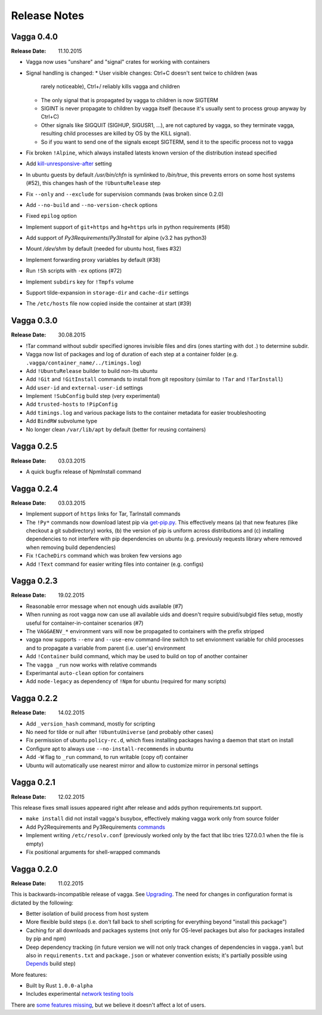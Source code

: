 =============
Release Notes
=============


Vagga 0.4.0
===========

:Release Date: 11.10.2015

* Vagga now uses "unshare" and "signal" crates for working with containers
* Signal handling is changed:
  * User visible changes: Ctrl+C doesn't sent twice to children (was
    rarely noticeable), Ctrl+/ reliably kills vagga and children
  * The only signal that is propagated by vagga to children is now SIGTERM
  * SIGINT is never propagate to children by vagga itself (because it's usually
    sent to process group anyway by Ctrl+C)
  * Other signals like SIGQUIT (SIGHUP, SIGUSR1, ...), are not captured by
    vagga, so they terminate vagga, resulting child processes are killed by OS
    by the KILL signal).
  * So if you want to send one of the signals except SIGTERM, send it to the
    specific process not to vagga
* Fix broken ``!Alpine``, which always installed latests known version of the
  distribution instead specified
* Add kill-unresponsive-after_ setting
* In ubuntu guests by default `/usr/bin/chfn` is symlinked to `/bin/true`, this
  prevents errors on some host systems (#52), this changes hash of the
  ``!UbuntuRelease`` step
* Fix ``--only`` and ``--exclude`` for supervision commands (was broken since
  0.2.0)
* Add ``--no-build`` and ``--no-version-check`` options
* Fixed ``epilog`` option
* Implement support of ``git+https`` and ``hg+https`` urls in python
  requirements (#58)
* Add support of `Py3Requirements`/`Py3Install` for alpine (v3.2 has python3)
* Mount `/dev/shm` by default (needed for ubuntu host, fixes #32)
* Implement forwarding proxy variables by default (#38)
* Run ``!Sh`` scripts with ``-ex`` options (#72)
* Implement ``subdirs`` key for ``!Tmpfs`` volume
* Support tilde-expansion in ``storage-dir`` and ``cache-dir`` settings
* The ``/etc/hosts`` file now copied inside the container at start (#39)

.. _kill-unresponsive-after: http://vagga.readthedocs.org/en/latest/commands.html#opt-kill-unresponsive-after


Vagga 0.3.0
===========

:Release Date: 30.08.2015

* !Tar command without subdir specified ignores invisible files and dirs
  (ones starting with dot `.`) to determine subdir.
* Vagga now list of packages and log of duration of each step at a container
  folder (e.g. ``.vagga/container_name/../timings.log``)
* Add ``!UbuntuRelease`` builder to build non-lts ubuntu
* Add ``!Git`` and ``!GitInstall`` commands to install from git repository
  (similar to ``!Tar`` and ``!TarInstall``)
* Add ``user-id`` and ``external-user-id`` settings
* Implement ``!SubConfig`` build step (very experimental)
* Add ``trusted-hosts`` to ``!PipConfig``
* Add ``timings.log`` and various package lists to the container metadata for
  easier troubleshooting
* Add ``BindRW`` subvolume type
* No longer clean ``/var/lib/apt`` by default (better for reusing containers)


Vagga 0.2.5
===========

:Release Date: 03.03.2015

* A quick bugfix release of NpmInstall command


Vagga 0.2.4
===========

:Release Date: 03.03.2015

* Implement support of ``https`` links for Tar, TarInstall commands
* The ``!Py*`` commands now download latest pip via `get-pip.py`_. This
  effectively means (a) that new features (like checkout a git subdirectory)
  works, (b) the version of pip is uniform across distributions and
  (c) installing dependencies to not interfere with pip dependencies on ubuntu
  (e.g. previously requests library where removed when removing build
  dependencies)
* Fix ``!CacheDirs`` command which was broken few versions ago
* Add ``!Text`` command for easier writing files into container (e.g. configs)

.. _get-pip.py: https://pip.pypa.io/en/latest/installing.html


Vagga 0.2.3
===========

:Release Date: 19.02.2015

* Reasonable error message when not enough uids available (#7)
* When running as root vagga now can use all available uids and doesn't require
  subuid/subgid files setup, mostly useful for container-in-container
  scenarios (#7)
* The ``VAGGAENV_*`` environment vars will now be propagated to containers with
  the prefix stripped
* vagga now supports ``--env`` and ``--use-env`` command-line switch to set
  envionment variable for child processes and to propagate a variable from
  parent (i.e. user's) environment
* Add ``!Container`` build command, which may be used to build on top of
  another container
* The ``vagga _run`` now works with relative commands
* Experimantal ``auto-clean`` option for containers
* Add ``node-legacy`` as dependency of ``!Npm`` for ubuntu (required for many
  scripts)


Vagga 0.2.2
===========

:Release Date: 14.02.2015

* Add ``_version_hash`` command, mostly for scripting
* No need for tilde or null after ``!UbuntuUniverse`` (and probably other cases)
* Fix permission of ubuntu ``policy-rc.d``, which fixes installing packages
  having a daemon that start on install
* Configure apt to always use ``--no-install-recommends`` in ubuntu
* Add ``-W`` flag to ``_run`` command, to run writable (copy of) container
* Ubuntu will automatically use nearest mirror and allow to customize mirror
  in personal settings


Vagga 0.2.1
===========

:Release Date: 12.02.2015

This release fixes small issues appeared right after release and adds python
requirements.txt support.

* ``make install`` did not install vagga's busybox, effectively making vagga
  work only from source folder
* Add Py2Requirements and Py3Requirements
  `commands <http://vagga.readthedocs.org/en/latest/build_commands.html#pyreq>`_
* Implement writing ``/etc/resolv.conf`` (previously worked only by the fact
  that libc tries 127.0.0.1 when the file is empty)
* Fix positional arguments for shell-wrapped commands


Vagga 0.2.0
===========


:Release Date: 11.02.2015

This is backwards-incompatible release of vagga. See Upgrading_. The need for
changes in configuration format is dictated by the following:

* Better isolation of build process from host system
* More flexible build steps (i.e. don't fall back to shell scripting for
  everything beyond "install this package")
* Caching for all downloads and packages systems (not only for OS-level
  packages but also for packages installed by pip and npm)
* Deep dependency tracking (in future version we will not only track
  changes of dependencies in ``vagga.yaml`` but also in ``requirements.txt``
  and ``package.json`` or whatever convention exists; it's partially possible
  using Depends_ build step)

More features:

* Built by Rust ``1.0.0-alpha``
* Includes experimental network_ `testing tools`_


There are `some features missing`_, but we believe it doesn't
affect a lot of users.


.. _Upgrading: http://vagga.readthedocs.org/en/latest/upgrading.html
.. _some features missing: http://vagga.readthedocs.org/en/latest/upgrading.html#missing-features
.. _Depends: http://vagga.readthedocs.org/en/latest/build_commands.html#depends
.. _network: http://vagga.readthedocs.org/en/latest/network.html
.. _testing tools: https://medium.com/@paulcolomiets/evaluating-mesos-4a08f85473fb
